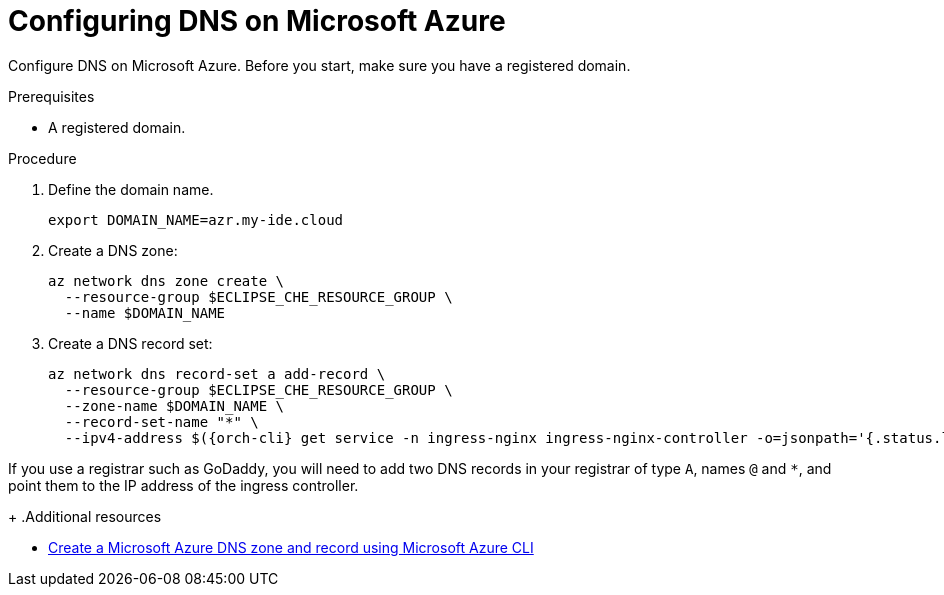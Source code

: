 // Module included in the following assemblies:
//
// installing-{prod-id-short}-on-microsoft-azure

[id="configuring-DNS-on-microsoft-azure"]
= Configuring DNS on Microsoft Azure

Configure DNS on Microsoft Azure. Before you start, make sure you have a registered domain.

.Prerequisites

* A registered domain.

.Procedure

. Define the domain name.
+
[source,shell]
----
export DOMAIN_NAME=azr.my-ide.cloud
----

. Create a DNS zone:
+
[source,shell]
----
az network dns zone create \
  --resource-group $ECLIPSE_CHE_RESOURCE_GROUP \
  --name $DOMAIN_NAME
----

. Create a DNS record set:
+
[source,shell,subs="attributes+"]
----
az network dns record-set a add-record \
  --resource-group $ECLIPSE_CHE_RESOURCE_GROUP \
  --zone-name $DOMAIN_NAME \
  --record-set-name "*" \
  --ipv4-address $({orch-cli} get service -n ingress-nginx ingress-nginx-controller -o=jsonpath='{.status.loadBalancer.ingress[0].ip}')
----
[IMPORTANT]
====
If you use a registrar such as GoDaddy, you will need to add
two DNS records in your registrar of type `A`, names `@` and `*`, and point them to the
IP address of the ingress controller.
====
+
.Additional resources

* link:https://learn.microsoft.com/en-us/azure/dns/dns-getstarted-cli[Create a Microsoft Azure DNS zone and record using Microsoft Azure CLI]
